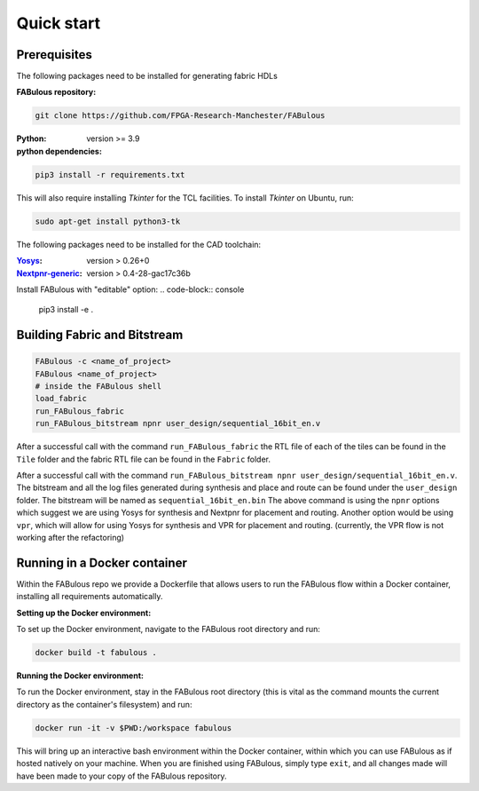 .. _Quick start:

Quick start
===========
.. _setup:

Prerequisites
-------------

The following packages need to be installed for generating fabric HDLs

:FABulous repository:

.. code-block:: console

    git clone https://github.com/FPGA-Research-Manchester/FABulous

:Python:
 version >= 3.9

:python dependencies:

.. code-block:: console

    pip3 install -r requirements.txt

This will also require installing `Tkinter` for the TCL facilities. To install `Tkinter` on Ubuntu, run:

.. code-block:: console

    sudo apt-get install python3-tk

The following packages need to be installed for the CAD toolchain:

:`Yosys <https://github.com/YosysHQ/yosys>`_:
 version > 0.26+0

:`Nextpnr-generic <https://github.com/YosysHQ/nextpnr#nextpnr-generic>`_:
 version > 0.4-28-gac17c36b

Install FABulous with "editable" option:
.. code-block:: console

    pip3 install -e .

Building Fabric and Bitstream
-----------------------------


.. code-block:: console

   FABulous -c <name_of_project>
   FABulous <name_of_project>
   # inside the FABulous shell
   load_fabric
   run_FABulous_fabric
   run_FABulous_bitstream npnr user_design/sequential_16bit_en.v


After a successful call with the command ``run_FABulous_fabric`` the RTL file of each of the tiles can be found in the ``Tile`` folder and the fabric RTL file can be found in the ``Fabric`` folder.

After a successful call with the command ``run_FABulous_bitstream npnr user_design/sequential_16bit_en.v``.
The bitstream and all the log files generated during synthesis and place and route can be found under
the ``user_design`` folder. The bitstream will be named as ``sequential_16bit_en.bin`` The above command is using
the ``npnr`` options which suggest we are using Yosys for synthesis and Nextpnr for placement and routing. Another
option would be using ``vpr``, which will allow for using Yosys for synthesis and VPR for placement and routing.
(currently, the VPR flow is not working after the refactoring)


Running in a Docker container
-----------------------------

Within the FABulous repo we provide a Dockerfile that allows users to run the FABulous flow within a Docker container, installing all requirements automatically.

:Setting up the Docker environment:

To set up the Docker environment, navigate to the FABulous root directory and run:

.. code-block:: console

     docker build -t fabulous .

:Running the Docker environment:

To run the Docker environment, stay in the FABulous root directory (this is vital as the command mounts the current directory as the container's filesystem) and run:

.. code-block:: console

     docker run -it -v $PWD:/workspace fabulous

This will bring up an interactive bash environment within the Docker container, within which you can use FABulous as if hosted natively on your machine. When you are finished using FABulous, simply type ``exit``, and all changes made will have been made to your copy of the FABulous repository.

